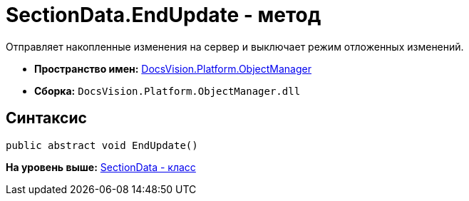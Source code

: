 = SectionData.EndUpdate - метод

Отправляет накопленные изменения на сервер и выключает режим отложенных изменений.

* [.keyword]*Пространство имен:* xref:api/DocsVision/Platform/ObjectManager/ObjectManager_NS.adoc[DocsVision.Platform.ObjectManager]
* [.keyword]*Сборка:* [.ph .filepath]`DocsVision.Platform.ObjectManager.dll`

== Синтаксис

[source,pre,codeblock,language-csharp]
----
public abstract void EndUpdate()
----

*На уровень выше:* xref:../../../../api/DocsVision/Platform/ObjectManager/SectionData_CL.adoc[SectionData - класс]
